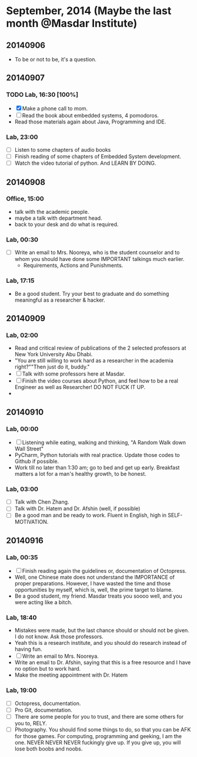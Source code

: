 * September, 2014 (Maybe the last month @Masdar Institute)

** 20140906
   - To be or not to be, it's a question.


** 20140907
*** TODO Lab, 16:30 [100%]
    DEADLINE: <2014-09-07 Sun 17:00>
    - [X]  Make a phone call to mom.
    - [ ] Read the book about embedded systems, 4 pomodoros.
    - Read those materials again about Java, Programming and IDE.

*** Lab, 23:00
    - [ ] Listen to some chapters of audio books
    - [ ] Finish reading of some chapters of Embedded System
      development.
    - [ ] Watch the video tutorial of python. And LEARN BY DOING.

   

** 20140908
*** Office, 15:00
    - talk with the academic people.
    - maybe a talk with department head.
    - back to your desk and do what is required.

*** Lab, 00:30
    - [ ] Write an email to Mrs. Nooreya, who is the student counselor
      and to whom you should have done some IMPORTANT talkings much
      earlier.
      - Requirements, Actions and Punishments.

*** Lab, 17:15
    - Be a good student. Try your best to graduate and do something
      meaningful as a researcher & hacker.
      


** 20140909

*** Lab, 02:00
    - Read and critical review of publications of the 2 selected
      professors at New York University Abu Dhabi.
    - "You are still willing to work hard as a researcher in the
      academia right?""Then just do it, buddy."
    - [ ] Talk with some professors here at Masdar.
    - [ ] Finish the video courses about Python, and feel how to be a
      real Engineer as well as Researcher! DO NOT FUCK IT UP.
    - 


** 20140910
*** Lab, 00:00
    - [ ] Listening while eating, walking and thinking, "A Random Walk
      down Wall Street"
    - PyCharm, Python tutorials with real practice. Update those
      codes to Github if possible.
    - Work till no later than 1:30 am; go to bed and get up
      early. Breakfast matters a lot for a man's healthy growth, to
      be honest.


*** Lab, 03:00
    - [ ] Talk with Chen Zhang.
    - [ ] Talk with Dr. Hatem and Dr. Afshin (well, if possible)
    - [ ] Be a good man and be ready to work. Fluent in English, high
      in SELF-MOTIVATION.


** 20140916

*** Lab, 00:35
    DEADLINE: <2014-09-16 Tue>
    - [ ] Finish reading again the guidelines or, documentation of
      Octopress.
    - Well, one Chinese mate does not understand the IMPORTANCE of
      proper preparations. However, I have wasted the time and those
      opportunities by myself, which is, well, the prime target to
      blame.
    - Be a good student, my friend. Masdar treats you soooo well, and
      you were acting like a bitch.


*** Lab, 18:40
    - Mistakes were made, but the last chance should or should not be
      given. I do not know. Ask those professors.
    - Yeah this is a research institute, and you should do research
      instead of having fun.
    - [ ] Write an email to Mrs. Nooreya.
    - Write an email to Dr. Afshin, saying that this is a free
      resource and I have no option but to work hard.
    - Make the meeting appointment with Dr. Hatem 

*** Lab, 19:00
    - [ ] Octopress, documentation.
    - [ ] Pro Git, documentation.
    - [ ] There are some people for you to trust, and there are some
      others for you to, RELY.
    - [ ] Photography. You should find some things to do, so that you
      can be AFK for those games. For computing, programming and
      geeking, I am the one. NEVER NEVER NEVER fuckingly give up. If
      you give up, you will lose both boobs and noobs.





